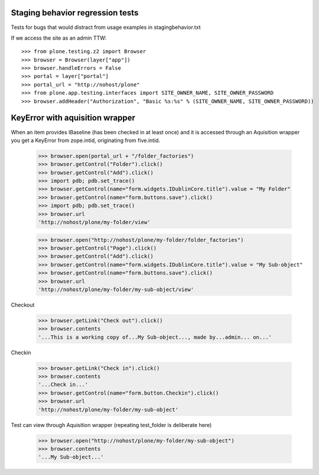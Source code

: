 Staging behavior regression tests
=================================

Tests for bugs that would distract from usage examples in stagingbehavior.txt

If we access the site as an admin TTW::

    >>> from plone.testing.z2 import Browser
    >>> browser = Browser(layer["app"])
    >>> browser.handleErrors = False
    >>> portal = layer["portal"]
    >>> portal_url = "http://nohost/plone"
    >>> from plone.app.testing.interfaces import SITE_OWNER_NAME, SITE_OWNER_PASSWORD
    >>> browser.addHeader("Authorization", "Basic %s:%s" % (SITE_OWNER_NAME, SITE_OWNER_PASSWORD))

KeyError with aquisition wrapper
=========================================

When an item provides IBaseline (has been checked in at least once) and it is accessed through an
Aquisition wrapper you get a KeyError from zope.intid, originating from five.intid.

    >>> browser.open(portal_url + "/folder_factories")
    >>> browser.getControl("Folder").click()
    >>> browser.getControl("Add").click()
    >>> import pdb; pdb.set_trace()
    >>> browser.getControl(name="form.widgets.IDublinCore.title").value = "My Folder"
    >>> browser.getControl(name="form.buttons.save").click()
    >>> import pdb; pdb.set_trace()
    >>> browser.url
    'http://nohost/plone/my-folder/view'

    >>> browser.open("http://nohost/plone/my-folder/folder_factories")
    >>> browser.getControl("Page").click()
    >>> browser.getControl("Add").click()
    >>> browser.getControl(name="form.widgets.IDublinCore.title").value = "My Sub-object"
    >>> browser.getControl(name="form.buttons.save").click()
    >>> browser.url
    'http://nohost/plone/my-folder/my-sub-object/view'

Checkout

    >>> browser.getLink("Check out").click()
    >>> browser.contents
    '...This is a working copy of...My Sub-object..., made by...admin... on...'

Checkin

    >>> browser.getLink("Check in").click()
    >>> browser.contents
    '...Check in...'
    >>> browser.getControl(name="form.button.Checkin").click()
    >>> browser.url
    'http://nohost/plone/my-folder/my-sub-object'

Test can view through Aquisition wrapper (repeating test_folder is deliberate here)

    >>> browser.open("http://nohost/plone/my-folder/my-sub-object")
    >>> browser.contents
    '...My Sub-object...'

